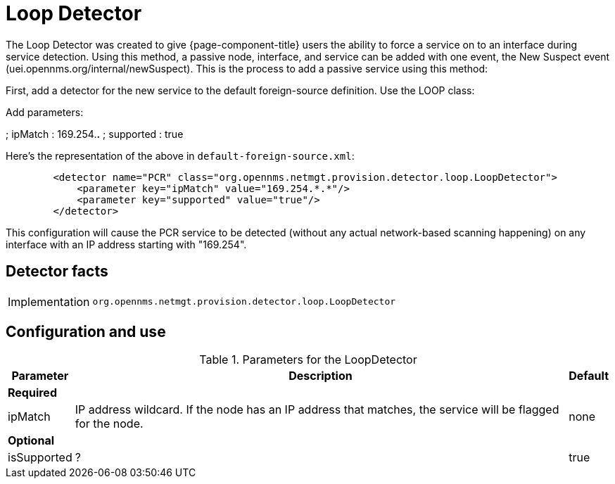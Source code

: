 = Loop Detector

The Loop Detector was created to give {page-component-title} users the ability to force a service on to an interface during service detection.
Using this method, a passive node, interface, and service can be added with one event, the New Suspect event (uei.opennms.org/internal/newSuspect).
This is the process to add a passive service using this method:

First, add a detector for the new service to the default foreign-source definition. Use the LOOP class:

Add parameters:

; ipMatch : 169.254.*.*
; supported : true


Here's the representation of the above in `default-foreign-source.xml`:

[source, xml]
----
        <detector name="PCR" class="org.opennms.netmgt.provision.detector.loop.LoopDetector">
            <parameter key="ipMatch" value="169.254.*.*"/>
            <parameter key="supported" value="true"/>
        </detector>
----

This configuration will cause the PCR service to be detected (without any actual network-based scanning happening) on any interface with an IP address starting with "169.254".

== Detector facts

[options="autowidth"]
|===
| Implementation | `org.opennms.netmgt.provision.detector.loop.LoopDetector`
|===

== Configuration and use

.Parameters for the LoopDetector
[options="header, autowidth"]
[cols="1,4,1"]
|===
| Parameter
| Description
| Default

3+| *Required*

| ipMatch
| IP address wildcard.
If the node has an IP address that matches, the service will be flagged for the node.
| none

3+| *Optional*

| isSupported
| ?
| true

|===
